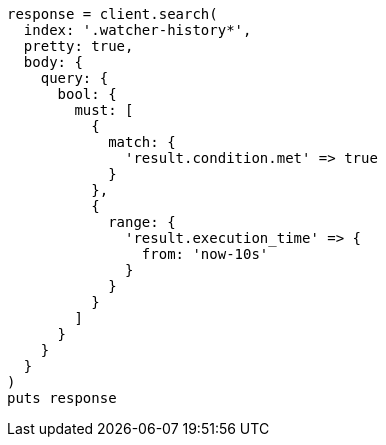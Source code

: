 [source, ruby]
----
response = client.search(
  index: '.watcher-history*',
  pretty: true,
  body: {
    query: {
      bool: {
        must: [
          {
            match: {
              'result.condition.met' => true
            }
          },
          {
            range: {
              'result.execution_time' => {
                from: 'now-10s'
              }
            }
          }
        ]
      }
    }
  }
)
puts response
----
